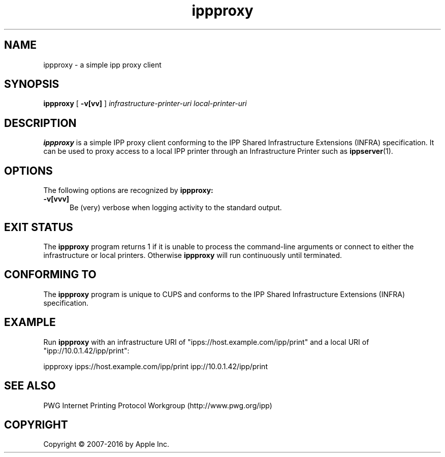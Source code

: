 .\"
.\" ippproxy man page.
.\"
.\" Copyright 2014-2016 by Apple Inc.
.\"
.\" These coded instructions, statements, and computer programs are the
.\" property of Apple Inc. and are protected by Federal copyright
.\" law.  Distribution and use rights are outlined in the file "LICENSE.txt"
.\" which should have been included with this file.  If this file is
.\" file is missing or damaged, see the license at "http://www.cups.org/".
.\"
.TH ippproxy 8 "ippsample" "16 June 2016" "Apple Inc."
.SH NAME
ippproxy \- a simple ipp proxy client
.SH SYNOPSIS
.B ippproxy
[
.B \-v[vv]
]
.I infrastructure-printer-uri
.I local-printer-uri
.SH DESCRIPTION
.B ippproxy
is a simple IPP proxy client conforming to the IPP Shared Infrastructure Extensions (INFRA) specification. It can be used to proxy access to a local IPP printer through an Infrastructure Printer such as
.BR ippserver (1).
.SH OPTIONS
The following options are recognized by
.B ippproxy:
.TP 5
.B \-v[vvv]
Be (very) verbose when logging activity to the standard output.
.SH EXIT STATUS
The
.B ippproxy
program returns 1 if it is unable to process the command-line arguments or connect to either the infrastructure or local printers.
Otherwise
.B ippproxy
will run continuously until terminated.
.SH CONFORMING TO
The
.B ippproxy
program is unique to CUPS and conforms to the IPP Shared Infrastructure Extensions (INFRA) specification.
.SH EXAMPLE
Run
.B ippproxy
with an infrastructure URI of "ipps://host.example.com/ipp/print" and a local URI of "ipp://10.0.1.42/ipp/print":
.nf

    ippproxy ipps://host.example.com/ipp/print ipp://10.0.1.42/ipp/print
.fi
.SH SEE ALSO
PWG Internet Printing Protocol Workgroup (http://www.pwg.org/ipp)
.SH COPYRIGHT
Copyright \[co] 2007-2016 by Apple Inc.
